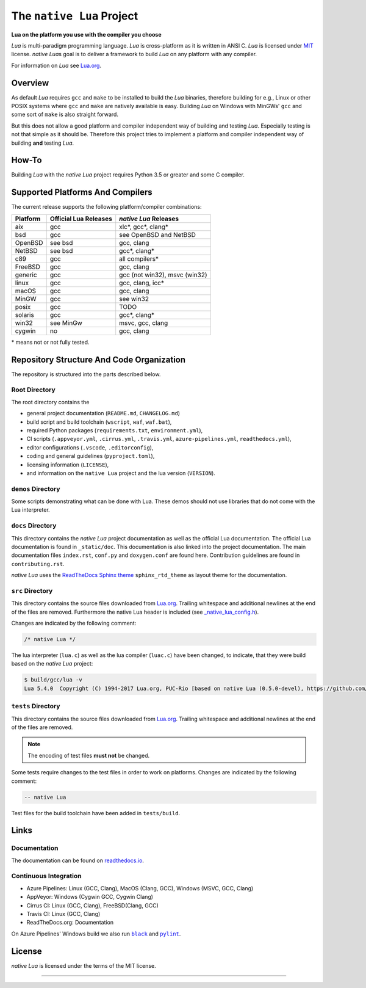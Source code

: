 ##########################
The ``native Lua`` Project
##########################

|version-badge|_ |appveyor-badge|_ |travis-badge|_ |cirrus-badge|_ \
|azure-badge|_ |readthedocs-badge|_ |license-badge|_ |code-style-black-badge|_

**Lua on the platform you use with the compiler you choose**

`Lua` is multi-paradigm programming language. `Lua` is cross-platform as it is
written in ANSI C. `Lua` is licensed under `MIT`_ license. `native Lua`\ s goal
is to deliver a framework to build `Lua` on any platform with any compiler.

For information on `Lua` see `Lua.org`_.

********
Overview
********

As default `Lua` requires ``gcc`` and ``make`` to be installed to build the
`Lua` binaries, therefore building for e.g., Linux or other POSIX systems where
``gcc`` and ``make`` are natively available is easy. Building `Lua` on Windows
with MinGWs' ``gcc`` and some sort of ``make`` is also straight forward.

But this does not allow a good platform and compiler independent way of
building and testing `Lua`. Especially testing is not that simple as it should
be. Therefore this project tries to implement a platform and compiler
independent way of building **and** testing `Lua`.

******
How-To
******

Building `Lua` with the `native Lua` project requires Python 3.5 or greater and
some C compiler.

.. image:: _static/basic-cmds.gif
   :alt: alternate text

*********************************
Supported Platforms And Compilers
*********************************

The current release supports the following platform/compiler combinations:

+----------+-----------------------+-------------------------------+
| Platform | Official Lua Releases | `native Lua` Releases         |
+==========+=======================+===============================+
| aix      | gcc                   | xlc*, gcc*, clang*            |
+----------+-----------------------+-------------------------------+
| bsd      | gcc                   | see OpenBSD and NetBSD        |
+----------+-----------------------+-------------------------------+
| OpenBSD  | see bsd               | gcc, clang                    |
+----------+-----------------------+-------------------------------+
| NetBSD   | see bsd               | gcc*, clang*                  |
+----------+-----------------------+-------------------------------+
| c89      | gcc                   | all compilers*                |
+----------+-----------------------+-------------------------------+
| FreeBSD  | gcc                   | gcc, clang                    |
+----------+-----------------------+-------------------------------+
| generic  | gcc                   | gcc (not win32), msvc (win32) |
+----------+-----------------------+-------------------------------+
| linux    | gcc                   | gcc, clang, icc*              |
+----------+-----------------------+-------------------------------+
| macOS    | gcc                   | gcc, clang                    |
+----------+-----------------------+-------------------------------+
| MinGW    | gcc                   | see win32                     |
+----------+-----------------------+-------------------------------+
| posix    | gcc                   | TODO                          |
+----------+-----------------------+-------------------------------+
| solaris  | gcc                   | gcc*, clang*                  |
+----------+-----------------------+-------------------------------+
| win32    | see MinGw             | msvc, gcc, clang              |
+----------+-----------------------+-------------------------------+
| cygwin   | no                    | gcc, clang                    |
+----------+-----------------------+-------------------------------+

\* means not or not fully tested.

******************************************
Repository Structure And Code Organization
******************************************

The repository is structured into the parts described below.

Root Directory
==============

The root directory contains the

- general project documentation (``README.md``, ``CHANGELOG.md``)
- build script and build toolchain (``wscript``, ``waf``, ``waf.bat``),
- required Python packages (``requirements.txt``, ``environment.yml``),
- CI scripts (``.appveyor.yml``, ``.cirrus.yml``, ``.travis.yml``,
  ``azure-pipelines.yml``, ``readthedocs.yml``),
- editor configurations (``.vscode``, ``.editorconfig``),
- coding and general guidelines (``pyproject.toml``),
- licensing information (``LICENSE``),
- and information on the ``native Lua`` project and the lua version
  (``VERSION``).

``demos`` Directory
===================

Some scripts demonstrating what can be done with Lua. These demos should not
use libraries that do not come with the Lua interpreter.

``docs`` Directory
==================

This directory contains the `native Lua` project documentation as well as the
official Lua documentation. The official Lua documentation is found in
``_static/doc``. This documentation is also linked into the project
documentation. The main documentation files ``index.rst``, ``conf.py`` and
``doxygen.conf`` are found here. Contribution guidelines are found in
``contributing.rst``.

`native Lua` uses the `ReadTheDocs Sphinx theme`_ ``sphinx_rtd_theme`` as
layout theme for the documentation.

``src`` Directory
=================

This directory contains the source files downloaded from `Lua.org`_. Trailing
whitespace and additional newlines at the end of the files are removed.
Furthermore the native Lua header is included (see
`_native_lua_config.h <src/_native_lua_config.h>`_).

Changes are indicated by the following comment:

.. code-block:: C

   /* native Lua */

The lua interpreter (``lua.c``) as well as the lua compiler (``luac.c``) have
been changed, to indicate, that they were build based on the `native Lua`
project:

.. code-block:: bash

   $ build/gcc/lua -v
   Lua 5.4.0  Copyright (C) 1994-2017 Lua.org, PUC-Rio [based on native Lua (0.5.0-devel), https://github.com/swaldhoer/native-lua]

``tests`` Directory
===================

This directory contains the source files downloaded from `Lua.org`_. Trailing
whitespace and additional newlines at the end of the files are removed.

..  note::

   The encoding of test files **must not** be changed.

Some tests require changes to the test files in order to work on platforms.
Changes are indicated by the following comment:

.. code-block:: lua

   -- native Lua

Test files for the build toolchain have been added in ``tests/build``.

*****
Links
*****

Documentation
=============

The documentation can be found on `readthedocs.io`_.

Continuous Integration
======================

- Azure Pipelines: Linux (GCC, Clang), MacOS (Clang, GCC), Windows (MSVC, GCC, Clang)
- AppVeyor: Windows (Cygwin GCC, Cygwin Clang)
- Cirrus CI: Linux (GCC, Clang), FreeBSD(Clang, GCC)
- Travis CI: Linux (GCC, Clang)
- ReadTheDocs.org: Documentation

On Azure Pipelines' Windows build we also run |black|_ and |pylint|_.

*******
License
*******

`native Lua` is licensed under the terms of the MIT license.

----

.. _lua.org: https://www.lua.org/
.. _MIT: https://www.lua.org/manual/5.3/readme.html#license
.. _lua_readme: https://www.lua.org/manual/5.3/readme.html

.. _waf.io: https://www.waf.io

.. _readthedocs.io: https://native-lua.readthedocs.io/en/latest/

.. _ReadTheDocs Sphinx theme: https://github.com/readthedocs/sphinx_rtd_theme

.. |black| replace:: ``black``
.. _black: https://black.readthedocs.io/en/stable/

.. |pylint| replace:: ``pylint``
.. _pylint: https://www.pylint.org/

.. |version-badge| image:: https://img.shields.io/github/v/tag/swaldhoer/native-lua
.. _version-badge: https://github.com/swaldhoer/native-lua/releases/latest

.. |appveyor-badge| image:: https://ci.appveyor.com/api/projects/status/1gtcdi6wslxx3d6u/branch/master?svg=true
.. _appveyor-badge: https://ci.appveyor.com/project/swaldhoer/native-lua/branch/master

.. |travis-badge| image:: https://travis-ci.org/swaldhoer/native-lua.svg?branch=master
.. _travis-badge: https://travis-ci.org/swaldhoer/native-lua

.. |cirrus-badge| image:: https://api.cirrus-ci.com/github/swaldhoer/native-lua.svg
.. _cirrus-badge: https://cirrus-ci.com/github/swaldhoer/native-lua

.. |azure-badge| image:: https://dev.azure.com/stefanwaldhoer/native-lua/_apis/build/status/swaldhoer.native-lua?branchName=master
.. _azure-badge: https://dev.azure.com/stefanwaldhoer/native-lua/

.. |readthedocs-badge| image:: https://readthedocs.org/projects/native-lua/badge/?version=latest
.. _readthedocs-badge: https://native-lua.readthedocs.io/en/latest/?badge=latest

.. |license-badge| image:: https://img.shields.io/github/license/swaldhoer/native-lua.svg
.. _license-badge: https://github.com/swaldhoer/native-lua/blob/master/LICENSE

.. |code-style-black-badge| image:: https://img.shields.io/badge/code%20style-black-000000.svg
.. _code-style-black-badge: https://github.com/python/black
